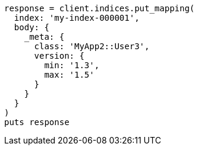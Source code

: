 [source, ruby]
----
response = client.indices.put_mapping(
  index: 'my-index-000001',
  body: {
    _meta: {
      class: 'MyApp2::User3',
      version: {
        min: '1.3',
        max: '1.5'
      }
    }
  }
)
puts response
----
